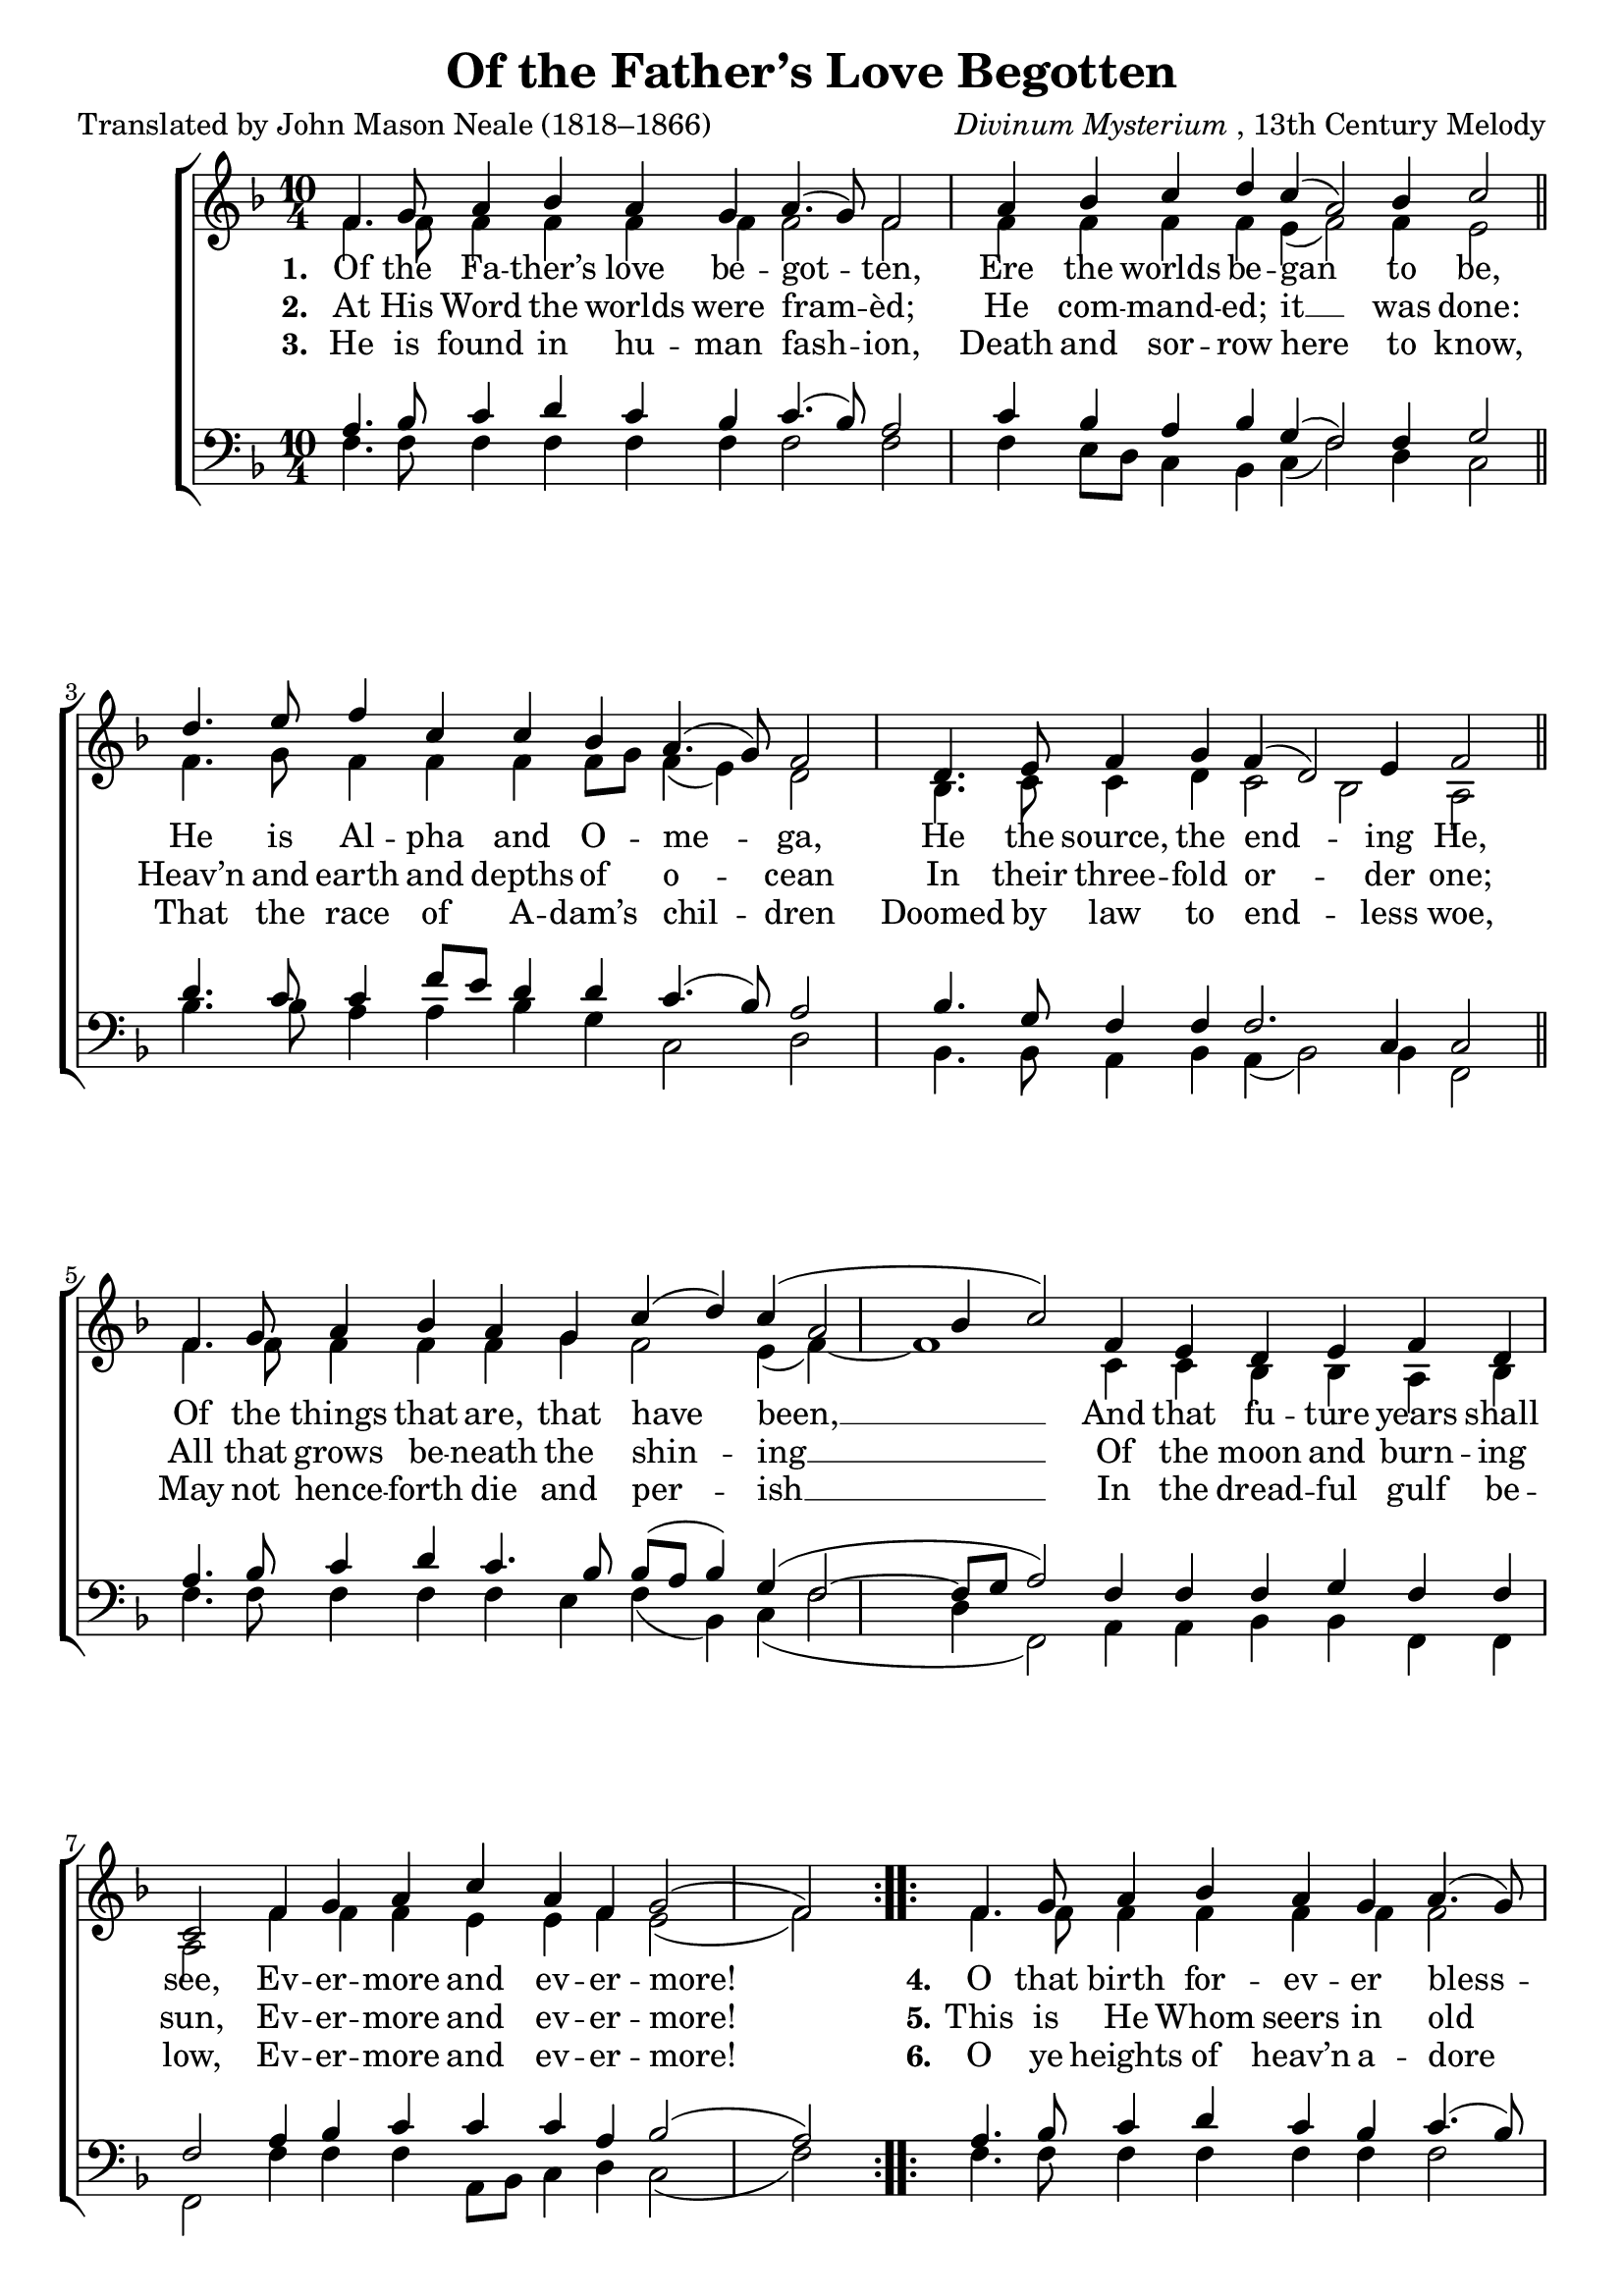 ﻿\version "2.14.2"

\header {
  title = "Of the Father’s Love Begotten"
  poet = "Translated by John Mason Neale (1818–1866)"
  composer = \markup{\italic{Divinum Mysterium}, 13th Century Melody}
% source = \markup\center-column{
%   \concat{"from " \italic"Great Hymns of the Church Compiled by the Late Right Reverend John Freeman Young" ", 1887,"}
%   \concat{"via " \italic"HymnsAndCarolsOfChristmas.com"}
% }
}

global = {
  \key f \major
  \time 10/4
  \autoBeamOff
}

sopMusic = \relative c' {
  \repeat volta 3 {
    f4. g8 a4 bes a g a4.( g8) f2 |
    a4 bes c d c( a2) bes4 c2 \bar "||"
    
    d4. e8 f4 c c bes a4.( g8) f2 |
    d4. e8 f4 g f( d2) e4 f2 \bar "||"
    
    f4. g8 a4 bes a g |
    c4( d) c4( a2 bes4 c2) |
    f,4 e4 d4 e  f d c2 |
    f4 g a c a f g2( f)
  }
}
sopWords = \lyricmode {
  
}

altoMusic = \relative c' {
  f4. f8 f4 f f f f2 f |
  f4 f f f e( f2) f4 e2 \bar "||"
  
  f4. g8 f4 f f f8[ g] f4( e) d2 |
  bes4. c8 c4 d c2 bes a \bar "||"
  
  f'4. f8 f4 f f g |
  f2 e4( f)~ f1 |
  c4 c4 bes4 bes a bes a2 |
  f'4 f f e e f e2( f)
}
altoWords = \lyricmode {
  
  \set associatedVoice = "sopranos"
  \set stanza = #"1. "
  Of the Fa -- ther’s love be -- got -- ten,
      Ere the worlds be -- gan to be,
  He is Al -- pha and O -- me -- ga,
      He the source, the end -- ing He,
  Of the things that are, that have been, __
      And that fu -- ture years shall see,
  Ev -- er -- more and ev -- er -- more!
  
  \set stanza = #"4."
  O that birth for -- ev -- er bless -- èd,
    When the Vir -- gin, full of grace,
By the Ho -- ly Ghost con -- ceiv -- ing,
    Bare the Sav -- ior of our race;
And the Babe, the world’s Re -- deem -- er, __
    First re -- vealed His sa -- cred face,
        Ev -- er -- more and ev -- er -- more!
  
  
  \set stanza = #" 7."
  Right -- eous judge of souls de -- part -- ed,
    Right -- eous King of them that live,
On the Fa -- ther’s throne ex -- alt -- ed
    None in might with Thee may strive;
Who at last in ven -- geance com -- ing __
    Sin -- ners from Thy face shalt drive,
        Ev -- er -- more and ev -- er -- more!
}
altoWordsII = \lyricmode {
  
%\markup\italic
  \set associatedVoice = "sopranos"
  \set stanza = #"2. "
  At His Word the worlds were fram -- èd;
    He com -- mand -- ed; it __ was done:
Heav’n and earth and depths of o -- cean
    In their three -- fold or -- der one;
All that grows be -- neath the shin -- ing __
    Of the moon and burn -- ing sun,
        Ev -- er -- more and ev -- er -- more!
  
  \set stanza = #"5."
  This is He Whom seers in old time
    Chant -- ed of with one ac -- cord;
Whom the voi -- ces of the pro -- phets
    Prom -- ised in their faith -- ful word;
Now He shines, the long ex -- pect -- ed, __
    Let cre -- a -- tion praise its Lord,
        Ev -- er -- more and ev -- er -- more!
  
  \set stanza = #" 8."
  Thee let old men, thee let young men,
    Thee let boys in cho -- rus sing;
Ma -- trons, vir -- gins, lit -- tle maid -- ens,
    With glad voi -- ces an -- swer -- ing:
Let their guile -- less songs re -- ech -- o, __
    And the heart its mu -- sic bring,
        Ev -- er -- more and ev -- er -- more!
}
altoWordsIII = \lyricmode {
  
  \set associatedVoice = "sopranos"
  \set stanza = #"3. "
  He is found in hu -- man fash -- ion,
    Death and sor -- row here to know,
That the race of A -- dam’s chil -- dren
    Doomed by law to end -- less woe,
May not hence -- forth die and per -- ish __
    In the dread -- ful gulf be -- low,
        Ev -- er -- more and ev -- er -- more!
  
  
  \set stanza = #"6."
  O ye heights of heav’n a -- dore Him;
    An -- gel hosts, His prais -- es sing;
Pow’rs, do -- min -- ions, bow be -- fore Him,
    And ex -- tol our God and King!
Let no tongue on earth be si -- lent, __
    Ev -- ’ry voice in con -- cert sing,
        Ev -- er -- more and ev -- er -- more!
  
  \set stanza = #" 9."
  Christ, to Thee with God the Fa -- ther,
    And, O Ho -- ly Ghost, to Thee,
Hymn and chant with high thanks -- giv -- ing,
    And un -- wear -- ied prais -- es be:
Hon -- or, glo -- ry, and do -- min -- ion, __
    And e -- ter -- nal vic -- to -- ry,
        Ev -- er -- more and ev -- er -- more!
}
altoWordsIV = \lyricmode {
  \set associatedVoice = "sopranos"
}
altoWordsV = \lyricmode {
  \set associatedVoice = "sopranos"
}
altoWordsVI = \lyricmode {
  \set associatedVoice = "sopranos"
}
altoWordsVII = \lyricmode {
  \set associatedVoice = "sopranos"
}
altoWordsVIII = \lyricmode {
  \set associatedVoice = "sopranos"
}
altoWordsIX = \lyricmode {
  \set associatedVoice = "sopranos"
}
tenorMusic = \relative c' {
  a4. bes8 c4 d c bes c4.( bes8) a2 |
  c4 bes a bes g( f2) f4 g2 \bar "||"
  
  d'4. c8 c4 f8[ e] d4 d c4.( bes8) a2 |
  bes4. g8 f4 f f2. c4 c2 \bar "||"
  
  a'4. bes8 c4 d c4. bes8 |
  bes8[( a] bes4) g4( f2~ f8[ g8] a2) |
  f4 f4 f4 g f f f2 |
  a4 bes c c c a bes2( a)
}
tenorWords = \lyricmode {

}

bassMusic = \relative c {
  f4. f8 f4 f f f f2 f |
  f4 e8[ d] c4 bes c( f2) d4 c2 \bar "||"
  
  bes'4. bes8 a4 a bes g c,2 d |
  bes4. bes8 a4 bes a( bes2) bes4 f2 \bar "||"
  
  f'4. f8 f4 f f e |
  f4( bes,) c4( f2 d4 f,2) |
  a4 a4 bes4 bes f f f2 |
  f'4 f f a,8[ bes] c4 d c2( f)
}
bassWords = \lyricmode {

}

pianoRH = \relative c' {
  
}
pianoLH = \relative c' {
  
}

\bookpart {
\score {
  <<
   \new ChoirStaff <<
    \new Staff = women <<
      \new Voice = "sopranos" { \voiceOne << \global \repeat unfold3\sopMusic >> }
      \new Voice = "altos" { \voiceTwo << \global \repeat unfold3\altoMusic >> }
    >>
    \new Lyrics \with { alignAboveContext = #"women" \override VerticalAxisGroup #'nonstaff-relatedstaff-spacing = #'((basic-distance . 1))} \lyricsto "sopranos" \sopWords
    \new Lyrics = "altosIX"  \with { alignBelowContext = #"women" } \lyricsto "altos" \altoWordsIX
    \new Lyrics = "altosVIII"  \with { alignBelowContext = #"women" } \lyricsto "altos" \altoWordsVIII
    \new Lyrics = "altosVII"  \with { alignBelowContext = #"women" } \lyricsto "altos" \altoWordsVII
    \new Lyrics = "altosVI"  \with { alignBelowContext = #"women" } \lyricsto "altos" \altoWordsVI
    \new Lyrics = "altosV"  \with { alignBelowContext = #"women" } \lyricsto "altos" \altoWordsV
    \new Lyrics = "altosIV"  \with { alignBelowContext = #"women" } \lyricsto "altos" \altoWordsIV
    \new Lyrics = "altosIII"  \with { alignBelowContext = #"women" } \lyricsto "altos" \altoWordsIII
    \new Lyrics = "altosII"  \with { alignBelowContext = #"women" } \lyricsto "altos" \altoWordsII
    \new Lyrics = "altos"  \with { alignBelowContext = #"women" \override VerticalAxisGroup #'nonstaff-relatedstaff-spacing = #'((padding . -0.5)) } \lyricsto "altos" \altoWords
   \new Staff = men <<
      \clef bass
      \new Voice = "tenors" { \voiceOne << \global \repeat unfold3\tenorMusic >> }
      \new Voice = "basses" { \voiceTwo << \global \repeat unfold3\bassMusic >> }
    >>
    \new Lyrics \with { alignAboveContext = #"men" \override VerticalAxisGroup #'nonstaff-relatedstaff-spacing = #'((basic-distance . 1)) } \lyricsto "tenors" \tenorWords
    \new Lyrics \with { alignBelowContext = #"men" \override VerticalAxisGroup #'nonstaff-relatedstaff-spacing = #'((basic-distance . 1)) } \lyricsto "basses" \bassWords
  >>
%    \new PianoStaff << \new Staff { \new Voice { \pianoRH } } \new Staff { \clef "bass" \pianoLH } >>
  >>
  \layout {
    \context {
      \Score
      \override SpacingSpanner #'base-shortest-duration = #(ly:make-moment 1 1)
      \override SpacingSpanner #'common-shortest-duration = #(ly:make-moment 1 1)
    }
  }
  \midi {
    \tempo 4 = 90
    \set Staff.midiInstrument = "flute"
  
    \context {
      \Voice
      \remove "Dynamic_performer"
    }
  }
}
}

